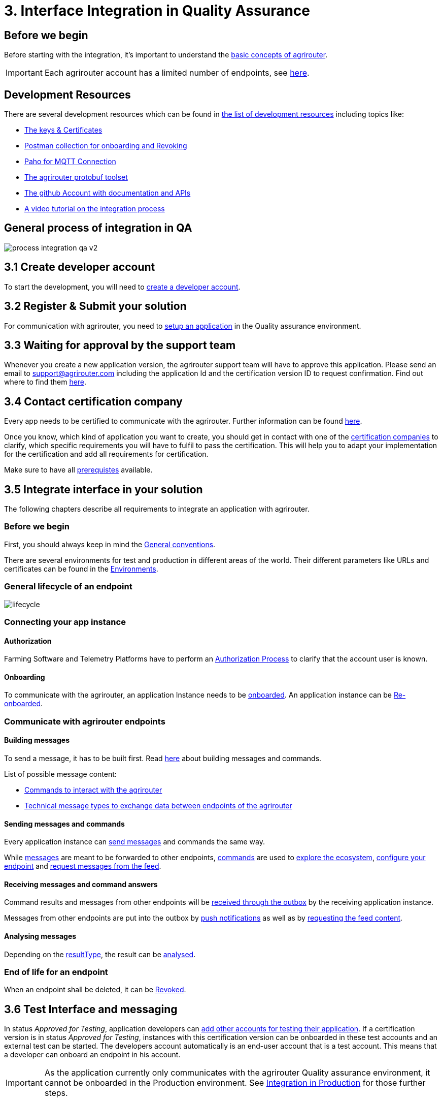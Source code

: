 = 3. Interface Integration in Quality Assurance
:imagesdir: _images/

== Before we begin

Before starting with the integration, it's important to understand the xref:../basic-concepts.adoc[basic concepts of agrirouter]. 

[IMPORTANT]
====
Each agrirouter account has a limited number of endpoints, see xref:../limitations.adoc[here].
====

== Development Resources

There are several development resources which can be found in xref:../development-resources.adoc[the list of development resources] including topics like:

* xref:../keys.adoc[The keys & Certificates]
* link:https://github.com/DKE-Data/agrirouter-postman-tools[Postman collection for onboarding and Revoking]
* xref:../tools/paho.adoc[Paho for MQTT Connection]
* xref:../tools/arts.adoc[The agrirouter protobuf toolset]
* link:https://github.com/DKE-Data[The github Account with documentation and APIs]
* link:https://github.com/DKE-Data/agrirouter-api-developer-tutorial[A video tutorial on the integration process]

== General process of integration in QA
image::general/process_integration_qa_v2.png[]



== 3.1 Create developer account
To start the development, you will need to xref:../registration.adoc[create a developer account].

== 3.2 Register & Submit your solution

For communication with agrirouter, you need to xref:../applications.adoc[setup an application] in the Quality assurance environment.

== 3.3 Waiting for approval by the support team

Whenever you create a new application version, the agrirouter support team will have to approve this application. Please send an email to support@agrirouter.com including the application Id and the certification version ID to request confirmation. Find out where to find them xref:../ids-and-definitions.adoc[here].

== 3.4 Contact certification company

Every app needs to be certified to communicate with the agrirouter. Further information can be found xref:../certification.adoc[here].

Once you know, which kind of application you want to create, you should get in contact with one of the link:https://docs.agrirouter.com/agrirouter-interface-documentation/latest/certification.html#certification-companies[certification companies] to clarify, which specific requirements you will have to fulfil to pass the certification.
This will help you to adapt your implementation for the certification and add all requirements for certification.

Make sure to have all xref:../certification.adoc#Prerequistes[prerequistes] available.


== 3.5 Integrate interface in your solution

The following chapters describe all requirements to integrate an application with agrirouter.

=== Before we begin
First, you should always keep in mind the xref:../integration/general-conventions.adoc[General conventions].

There are several environments for test and production in different areas of the world. Their different parameters like URLs and certificates can be found in the xref:../integration/environments.adoc[Environments].

=== General lifecycle of an endpoint
image::graphs/lifecycle.svg[]

=== Connecting your app instance

==== Authorization
Farming Software and Telemetry Platforms have to perform an xref:../integration/authorization.adoc[Authorization Process] to clarify that the account user is known.

==== Onboarding

To communicate with the agrirouter, an application Instance needs to be xref:../integration/onboarding.adoc[onboarded]. An application instance can be xref:../integration/reonboarding.adoc[Re-onboarded].


=== Communicate with agrirouter endpoints

==== Building messages

To send a message, it has to be built first. Read xref:../integration/build-message.adoc[here] about building messages and commands.

List of possible message content:

* xref:../commands/overview.adoc[Commands to interact with the agrirouter]
* xref:../tmt/overview.adoc[Technical message types to exchange data between endpoints of the agrirouter]

==== Sending messages and commands

Every application instance can xref:../integration/message-sending.adoc[send messages] and commands the same way.

While xref:../tmt/overview.adoc[messages] are meant to be forwarded to other endpoints, xref:../commands/overview.adoc[commands] are used to xref:../commands/ecosystem.adoc[explore the ecosystem], xref:../commands/endpoint.adoc[configure your endpoint] and xref:../commands/feed.adoc[request messages from the feed].

==== Receiving messages and command answers

Command results and messages from other endpoints will be xref:../integration/message-receiving.adoc[received through the outbox] by the receiving application instance.

Messages from other endpoints are put into the outbox by xref:../integration/push-notification.adoc[push notifications] as well as by xref:../commands/feed.adoc[requesting the feed content].

==== Analysing messages

Depending on the  xref:../integration/analyse-result.adoc#ResponseType[resultType], the result can be xref:../integration/analyse-result.adoc[analysed].

=== End of life for an endpoint

When an endpoint shall be deleted, it can be xref:../integration/revoke.adoc[Revoked].

== 3.6 Test Interface and messaging

In status _Approved for Testing_, application developers can xref:../invite-testers.adoc[add other accounts for testing their application]. If a certification version is in status _Approved for Testing_, instances with this certification version can be onboarded in these test accounts and an external test can be started. The developers account automatically is an end-user account that is a test account. This means that a developer can onboard an endpoint in his account.

[IMPORTANT]
====
As the application currently only communicates with the agrirouter Quality assurance environment, it cannot be onboarded in the Production environment. See xref:../partner-process/integration-prod.adoc[Integration in Production] for those further steps.
====


== How to proceed

Once you finished the tests and see your app ready to be published, you can proceed with the xref:../partner-process/integration-prod.adoc[integration in the productive environment].
